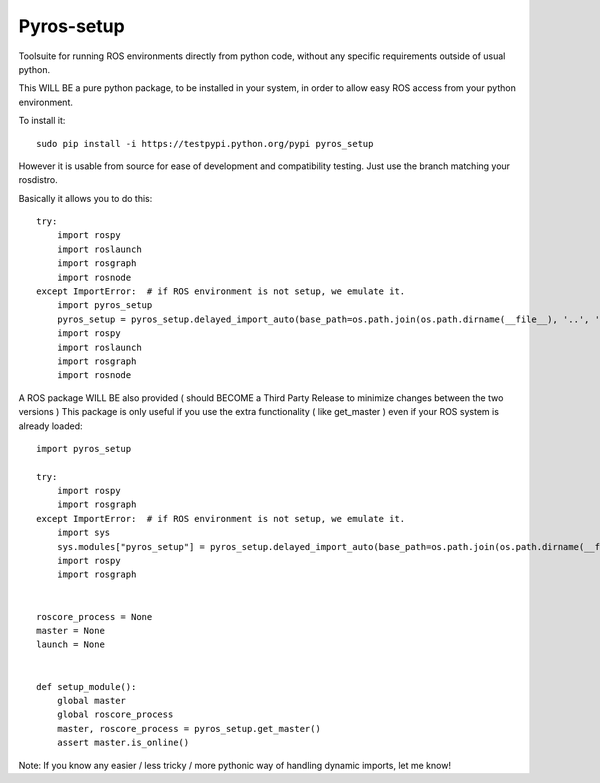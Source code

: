 Pyros-setup
===========

.. image:: https://travis-ci.org/asmodehn/pyros-setup.svg?branch=indigo
    :target: https://travis-ci.org/asmodehn/pyros-setup

Toolsuite for running ROS environments directly from python code, without any specific requirements outside of usual python.

This WILL BE a pure python package, to be installed in your system, in order to allow easy ROS access from your python environment. 

To install it::

  sudo pip install -i https://testpypi.python.org/pypi pyros_setup

However it is usable from source for ease of development and compatibility testing.
Just use the branch matching your rosdistro.

Basically it allows you to do this::

  try:
      import rospy
      import roslaunch
      import rosgraph
      import rosnode
  except ImportError:  # if ROS environment is not setup, we emulate it.
      import pyros_setup
      pyros_setup = pyros_setup.delayed_import_auto(base_path=os.path.join(os.path.dirname(__file__), '..', '..', '..', '..', '..', '..'))
      import rospy
      import roslaunch
      import rosgraph
      import rosnode


A ROS package WILL BE also provided ( should BECOME a Third Party Release to minimize changes between the two versions )
This package is only useful if you use the extra functionality ( like get_master ) even if your ROS system is already loaded::

  import pyros_setup
  
  try:
      import rospy
      import rosgraph
  except ImportError:  # if ROS environment is not setup, we emulate it.
      import sys
      sys.modules["pyros_setup"] = pyros_setup.delayed_import_auto(base_path=os.path.join(os.path.dirname(__file__), '..', '..', '..', '..', '..', '..'))
      import rospy
      import rosgraph
  
  
  roscore_process = None
  master = None
  launch = None
  
  
  def setup_module():
      global master
      global roscore_process
      master, roscore_process = pyros_setup.get_master()
      assert master.is_online()

Note: If you know any easier / less tricky / more pythonic way of handling dynamic imports, let me know!
